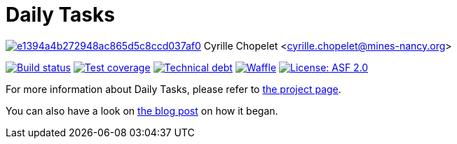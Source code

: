 = Daily Tasks

image:https://api.codacy.com/project/badge/Grade/e1394a4b272948ac865d5c8ccd037af0[link="https://www.codacy.com/app/cyrille-chopelet/daily-tasks?utm_source=github.com&utm_medium=referral&utm_content=cyChop/daily-tasks&utm_campaign=badger"]
Cyrille Chopelet <cyrille.chopelet@mines-nancy.org>

// Set your repository informations here.
:github-user: cyChop
:github-repo: daily-tasks
:pom-groupid: org.keyboardplaying
:pom-artifactid: daily-tasks
:waffle: {github-repo}
:license-name: ASF 2.0
:license-shield: ASF_2.0
:license-url: http://www.apache.org/licenses/LICENSE-2.0

// The badges. Should not require any change.
:url-shields: http://img.shields.io/
:url-sonar: sonar.keyboardplaying.org
image:{url-shields}travis/{github-user}/{github-repo}/master.svg[Build status, link="https://travis-ci.org/{github-user}/{github-repo}"]
image:{url-shields}sonar/http/{url-sonar}/{pom-groupid}:{pom-artifactid}/coverage.svg[Test coverage, link="http://{url-sonar}/drilldown/measures/?id={pom-groupid}:{pom-artifactid}&metric=coverage"]
image:{url-shields}sonar/http/{url-sonar}/{pom-groupid}:{pom-artifactid}/tech_debt.svg[Technical debt, link="http://{url-sonar}/dashboard/index?id={pom-groupid}:{pom-artifactid}"]
image:{url-shields}github/issues-raw/{github-user}/{github-repo}.svg[Waffle, link="https://waffle.io/{github-user}/{waffle}"]
image:{url-shields}github/license/{github-user}/{github-repo}.svg[License: {license-name}, link="{license-url}"]

// Now, the main documentation.

For more information about {doctitle}, please refer to http://cychop.github.io/daily-tasks[the project page].

You can also have a look on http://archive.keyboardplaying.org/2013/06/30/daily-task-manager/[the blog post] on how it began.
